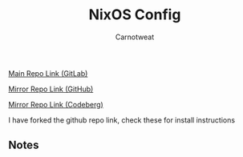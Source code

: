 #+title: NixOS Config
#+author: Carnotweat

[[https://gitlab.com/librephoenix/nixos-config][Main Repo Link (GitLab)]]

[[https://github.com/librephoenix/nixos-config][Mirror Repo Link (GitHub)]]

[[https://codeberg.org/librephoenix/nixos-config][Mirror Repo Link (Codeberg)]]


I have forked the github repo link, check these for install instructions

** Notes
